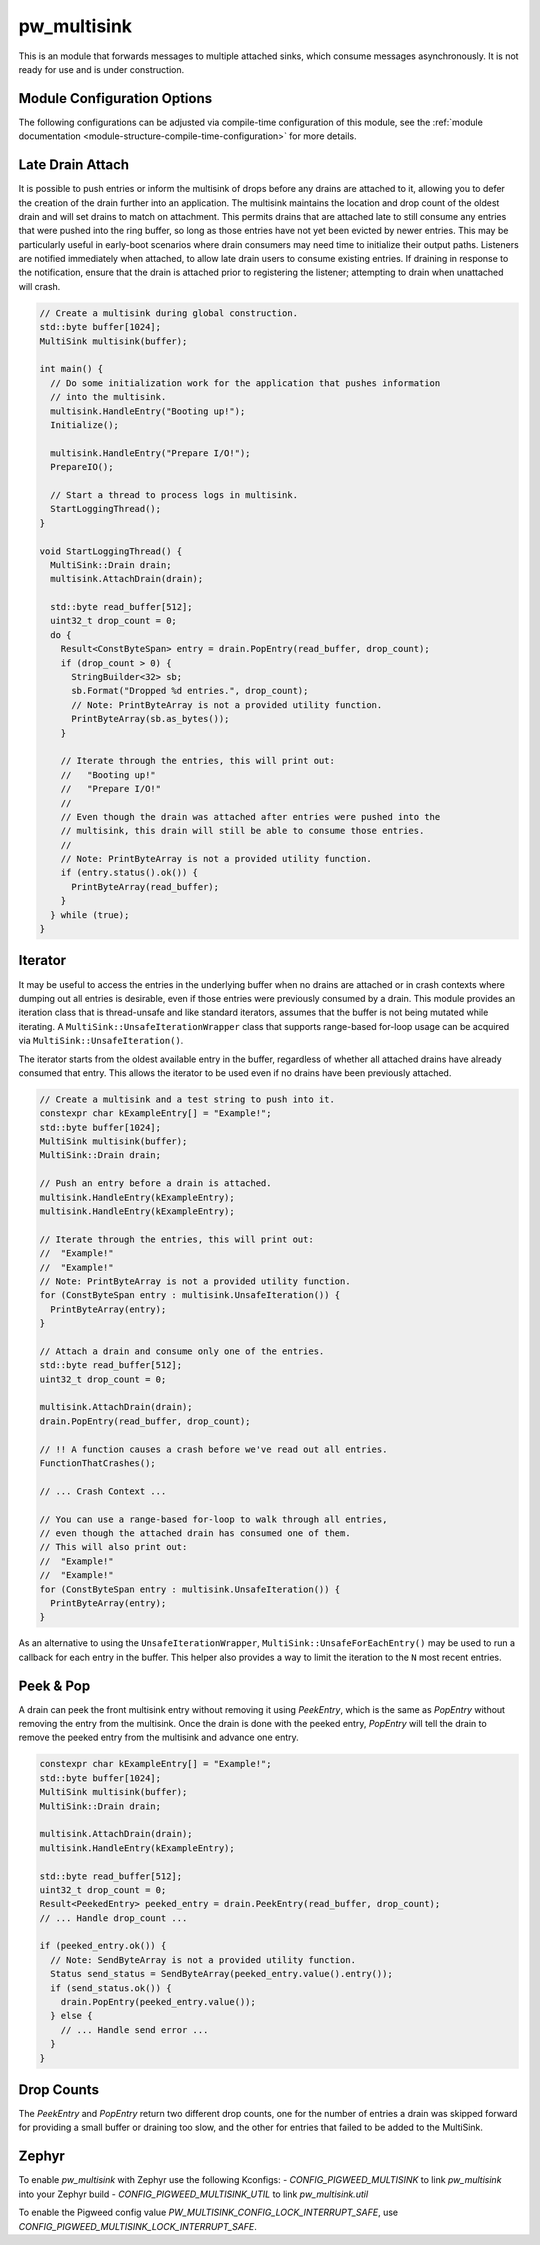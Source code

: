 .. _module-pw_multisink:

============
pw_multisink
============
This is an module that forwards messages to multiple attached sinks, which
consume messages asynchronously. It is not ready for use and is under
construction.

Module Configuration Options
============================
The following configurations can be adjusted via compile-time configuration
of this module, see the
:ref:`module documentation <module-structure-compile-time-configuration>` for
more details.

.. c:macro:: PW_MULTISINK_CONFIG_LOCK_INTERRUPT_SAFE

  Whether an interrupt-safe lock is used to guard multisink read/write
  operations.

  By default, this option is enabled and the multisink uses an interrupt
  spin-lock to guard its transactions. If disabled, a mutex is used instead.

  Disabling this will alter the entry precondition of the multisink,
  requiring that it not be called from an interrupt context.

Late Drain Attach
=================
It is possible to push entries or inform the multisink of drops before any
drains are attached to it, allowing you to defer the creation of the drain
further into an application. The multisink maintains the location and drop
count of the oldest drain and will set drains to match on attachment. This
permits drains that are attached late to still consume any entries that were
pushed into the ring buffer, so long as those entries have not yet been evicted
by newer entries. This may be particularly useful in early-boot scenarios where
drain consumers may need time to initialize their output paths. Listeners are
notified immediately when attached, to allow late drain users to consume
existing entries. If draining in response to the notification, ensure that
the drain is attached prior to registering the listener; attempting to drain
when unattached will crash.

.. code-block:: cpp

  // Create a multisink during global construction.
  std::byte buffer[1024];
  MultiSink multisink(buffer);

  int main() {
    // Do some initialization work for the application that pushes information
    // into the multisink.
    multisink.HandleEntry("Booting up!");
    Initialize();

    multisink.HandleEntry("Prepare I/O!");
    PrepareIO();

    // Start a thread to process logs in multisink.
    StartLoggingThread();
  }

  void StartLoggingThread() {
    MultiSink::Drain drain;
    multisink.AttachDrain(drain);

    std::byte read_buffer[512];
    uint32_t drop_count = 0;
    do {
      Result<ConstByteSpan> entry = drain.PopEntry(read_buffer, drop_count);
      if (drop_count > 0) {
        StringBuilder<32> sb;
        sb.Format("Dropped %d entries.", drop_count);
        // Note: PrintByteArray is not a provided utility function.
        PrintByteArray(sb.as_bytes());
      }

      // Iterate through the entries, this will print out:
      //   "Booting up!"
      //   "Prepare I/O!"
      //
      // Even though the drain was attached after entries were pushed into the
      // multisink, this drain will still be able to consume those entries.
      //
      // Note: PrintByteArray is not a provided utility function.
      if (entry.status().ok()) {
        PrintByteArray(read_buffer);
      }
    } while (true);
  }

Iterator
========
It may be useful to access the entries in the underlying buffer when no drains
are attached or in crash contexts where dumping out all entries is desirable,
even if those entries were previously consumed by a drain. This module provides
an iteration class that is thread-unsafe and like standard iterators, assumes
that the buffer is not being mutated while iterating. A
``MultiSink::UnsafeIterationWrapper`` class that supports range-based for-loop
usage can be acquired via ``MultiSink::UnsafeIteration()``.

The iterator starts from the oldest available entry in the buffer, regardless of
whether all attached drains have already consumed that entry. This allows the
iterator to be used even if no drains have been previously attached.

.. code-block:: cpp

  // Create a multisink and a test string to push into it.
  constexpr char kExampleEntry[] = "Example!";
  std::byte buffer[1024];
  MultiSink multisink(buffer);
  MultiSink::Drain drain;

  // Push an entry before a drain is attached.
  multisink.HandleEntry(kExampleEntry);
  multisink.HandleEntry(kExampleEntry);

  // Iterate through the entries, this will print out:
  //  "Example!"
  //  "Example!"
  // Note: PrintByteArray is not a provided utility function.
  for (ConstByteSpan entry : multisink.UnsafeIteration()) {
    PrintByteArray(entry);
  }

  // Attach a drain and consume only one of the entries.
  std::byte read_buffer[512];
  uint32_t drop_count = 0;

  multisink.AttachDrain(drain);
  drain.PopEntry(read_buffer, drop_count);

  // !! A function causes a crash before we've read out all entries.
  FunctionThatCrashes();

  // ... Crash Context ...

  // You can use a range-based for-loop to walk through all entries,
  // even though the attached drain has consumed one of them.
  // This will also print out:
  //  "Example!"
  //  "Example!"
  for (ConstByteSpan entry : multisink.UnsafeIteration()) {
    PrintByteArray(entry);
  }

As an alternative to using the ``UnsafeIterationWrapper``,
``MultiSink::UnsafeForEachEntry()`` may be used to run a callback for each
entry in the buffer. This helper also provides a way to limit the iteration to
the ``N`` most recent entries.

Peek & Pop
==========
A drain can peek the front multisink entry without removing it using
`PeekEntry`, which is the same as `PopEntry` without removing the entry from the
multisink. Once the drain is done with the peeked entry, `PopEntry` will tell
the drain to remove the peeked entry from the multisink and advance one entry.

.. code-block:: cpp

  constexpr char kExampleEntry[] = "Example!";
  std::byte buffer[1024];
  MultiSink multisink(buffer);
  MultiSink::Drain drain;

  multisink.AttachDrain(drain);
  multisink.HandleEntry(kExampleEntry);

  std::byte read_buffer[512];
  uint32_t drop_count = 0;
  Result<PeekedEntry> peeked_entry = drain.PeekEntry(read_buffer, drop_count);
  // ... Handle drop_count ...

  if (peeked_entry.ok()) {
    // Note: SendByteArray is not a provided utility function.
    Status send_status = SendByteArray(peeked_entry.value().entry());
    if (send_status.ok()) {
      drain.PopEntry(peeked_entry.value());
    } else {
      // ... Handle send error ...
    }
  }

Drop Counts
===========
The `PeekEntry` and `PopEntry` return two different drop counts, one for the
number of entries a drain was skipped forward for providing a small buffer or
draining too slow, and the other for entries that failed to be added to the
MultiSink.

Zephyr
======
To enable `pw_multisink` with Zephyr use the following Kconfigs:
- `CONFIG_PIGWEED_MULTISINK` to link `pw_multisink` into your Zephyr build
- `CONFIG_PIGWEED_MULTISINK_UTIL` to link `pw_multisink.util`

To enable the Pigweed config value `PW_MULTISINK_CONFIG_LOCK_INTERRUPT_SAFE`, use
`CONFIG_PIGWEED_MULTISINK_LOCK_INTERRUPT_SAFE`.
